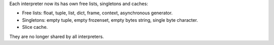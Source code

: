 Each interpreter now its has own free lists, singletons and caches:

* Free lists: float, tuple, list, dict, frame, context,
  asynchronous generator.
* Singletons: empty tuple, empty frozenset, empty bytes string,
  single byte character.
* Slice cache.

They are no longer shared by all interpreters.
